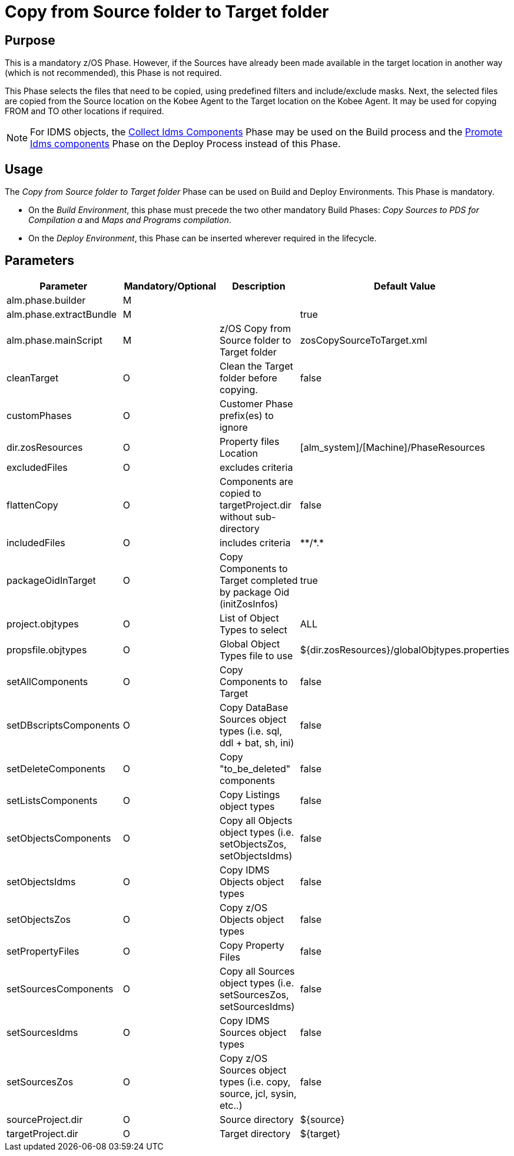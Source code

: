 [[_id1695k0k0ijd]]
= Copy from Source folder to Target folder

== Purpose

This is a mandatory z/OS Phase.
However, if the Sources have already been made available in the target location in another way (which is not recommended), this Phase is not required.

This Phase selects the files that need to be copied, using predefined filters and include/exclude masks.
Next, the selected files are copied from the Source location on the Kobee Agent to the Target location on the Kobee Agent.
It may be used for copying FROM and TO other locations if required.

[NOTE]
====
For IDMS objects, the <<CollectIdmsComponents.adoc#_id1695df00qvl,Collect Idms Components>> Phase may be used on the Build process and the <<IdmsComponentsPromotion.adoc#_id1695k0f0377,Promote Idms components>> Phase on the Deploy Process instead of this Phase.
====

== Usage

The _Copy from Source folder to Target folder_ Phase can be used on Build and Deploy Environments.
This Phase is mandatory.

* On the __Build Environment__, this phase must precede the two other mandatory Build Phases: _Copy Sources to PDS for Compilation a_ and __Maps and Programs compilation__.
* On the __Deploy Environment__, this Phase can be inserted wherever required in the lifecycle.


== Parameters

[cols="1,1,1,1", frame="topbot", options="header"]
|===
| Parameter
| Mandatory/Optional
| Description
| Default Value

|alm.phase.builder
|M
|
|

|alm.phase.extractBundle
|M
|
|true

|alm.phase.mainScript
|M
|z/OS Copy from Source folder to Target folder
|zosCopySourceToTarget.xml

|cleanTarget
|O
|Clean the Target folder before copying.
|false

|customPhases
|O
|Customer Phase prefix(es) to ignore
|

|dir.zosResources
|O
|Property files Location
|[alm_system]/[Machine]/PhaseResources

|excludedFiles
|O
|excludes criteria
|

|flattenCopy
|O
|Components are copied to targetProject.dir without sub-directory
|false

|includedFiles
|O
|includes criteria
|\**/*.*

|packageOidInTarget
|O
|Copy Components to Target completed by package Oid (initZosInfos)
|true

|project.objtypes
|O
|List of Object Types to select
|ALL

|propsfile.objtypes
|O
|Global Object Types file to use
|${dir.zosResources}/globalObjtypes.properties

|setAllComponents
|O
|Copy Components to Target
|false

|setDBscriptsComponents
|O
|Copy DataBase Sources object types (i.e.
sql, ddl + bat, sh, ini)
|false

|setDeleteComponents
|O
|Copy "to_be_deleted" components
|false

|setListsComponents
|O
|Copy Listings object types
|false

|setObjectsComponents
|O
|Copy all Objects object types (i.e.
setObjectsZos, setObjectsIdms)
|false

|setObjectsIdms
|O
|Copy IDMS Objects object types
|false

|setObjectsZos
|O
|Copy z/OS Objects object types
|false

|setPropertyFiles
|O
|Copy Property Files
|false

|setSourcesComponents
|O
|Copy all Sources object types (i.e.
setSourcesZos, setSourcesIdms)
|false

|setSourcesIdms
|O
|Copy IDMS Sources object types
|false

|setSourcesZos
|O
|Copy z/OS Sources object types (i.e.
copy, source, jcl, sysin, etc..)
|false

|sourceProject.dir
|O
|Source directory
|${source}

|targetProject.dir
|O
|Target directory
|${target}
|===